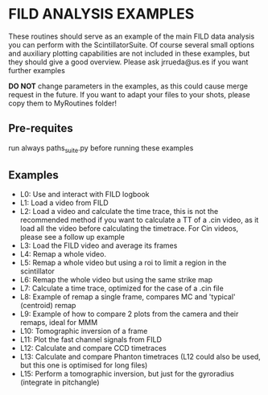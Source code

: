 * FILD ANALYSIS EXAMPLES

These routines should serve as an example of the main FILD data analysis you can perform with the ScintillatorSuite. Of course several small options and auxiliary plotting capabilities are not included in these examples, but they should give a good overview. Please ask jrrueda@us.es if you want further examples

*DO NOT* change parameters in the examples, as this could cause merge request in the future. If you want to adapt your files to your shots, please copy them to MyRoutines folder!

** Pre-requites
run always paths_suite.py before running these examples

** Examples
  - L0: Use and interact with FILD logbook
  - L1: Load a video from FILD
  - L2: Load a video and calculate the time trace, this is not the recommended method if you want to calculate a TT of a .cin video, as it load all the video before calculating the timetrace. For Cin videos, please see a follow up example
  - L3: Load the FILD video and average its frames
  - L4: Remap a whole video.
  - L5: Remap a whole video but using a roi to limit a region in the scintillator
  - L6: Remap the whole video but using the same strike map
  - L7: Calculate a time trace, optimized for the case of a .cin file
  - L8: Example of remap a single frame, compares MC and 'typical' (centroid) remap
  - L9: Example of how to compare 2 plots from the camera and their remaps, ideal for MMM
  - L10: Tomographic inversion of a frame
  - L11: Plot the fast channel signals from FILD
  - L12: Calculate and compare CCD timetraces
  - L13: Calculate and compare Phanton timetraces (L12 could also be used, but this one is optimised for long files)
  - L15: Perform a tomographic inversion, but just for the gyroradius (integrate in pitchangle)
